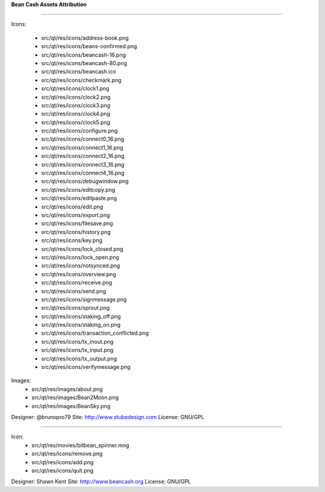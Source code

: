 **Bean Cash Assets Attribution**

================================

Icons:
    
    + src/qt/res/icons/address-book.png
    
    + src/qt/res/icons/beans-confirmed.png
    
    + src/qt/res/icons/beancash-16.png
    
    + src/qt/res/icons/beancash-80.png
    
    + src/qt/res/icons/beancash.ico
    
    + src/qt/res/icons/checkmark.png
    
    + src/qt/res/icons/clock1.png
    
    + src/qt/res/icons/clock2.png
    
    + src/qt/res/icons/clock3.png
    
    + src/qt/res/icons/clock4.png
    
    + src/qt/res/icons/clock5.png
    
    + src/qt/res/icons/configure.png
    
    + src/qt/res/icons/connect0_16.png
    
    + src/qt/res/icons/connect1_16.png
    
    + src/qt/res/icons/connect2_16.png
    
    + src/qt/res/icons/connect3_16.png
    
    + src/qt/res/icons/connect4_16.png
    
    + src/qt/res/icons/debugwindow.png
    
    + src/qt/res/icons/editcopy.png
    
    + src/qt/res/icons/editpaste.png
    
    + src/qt/res/icons/edit.png
    
    + src/qt/res/icons/export.png
    
    + src/qt/res/icons/filesave.png
    
    + src/qt/res/icons/history.png
    
    + src/qt/res/icons/key.png
    
    + src/qt/res/icons/lock_closed.png
    
    + src/qt/res/icons/lock_open.png
    
    + src/qt/res/icons/notsynced.png
    
    + src/qt/res/icons/overview.png
    
    + src/qt/res/icons/receive.png
    
    + src/qt/res/icons/send.png
    
    + src/qt/res/icons/signmessage.png
    
    + src/qt/res/icons/sprout.png
    
    + src/qt/res/icons/staking_off.png
    
    + src/qt/res/icons/staking_on.png
    
    + src/qt/res/icons/transaction_conflicted.png
    
    + src/qt/res/icons/tx_inout.png
    
    + src/qt/res/icons/tx_input.png
    
    + src/qt/res/icons/tx_output.png
    
    + src/qt/res/icons/verifymessage.png

Images:
    + src/qt/res/images/about.png
    
    + src/qt/res/images/Bean2Moon.png
    
    + src/qt/res/images/BeanSky.png

Designer: @brunopro79
Site: http://www.stubedesign.com
License: GNU/GPL

----------------------------------------------------


Icon:  
       + src/qt/res/movies/bitbean_spinner.mng
       
       + src/qt/res/icons/remove.png
       
       + src/qt/res/icons/add.png
       
       + src/qt/res/icons/quit.png


Designer: Shawn Kent
Site: http://www.beancash.org
License: GNU/GPL 


